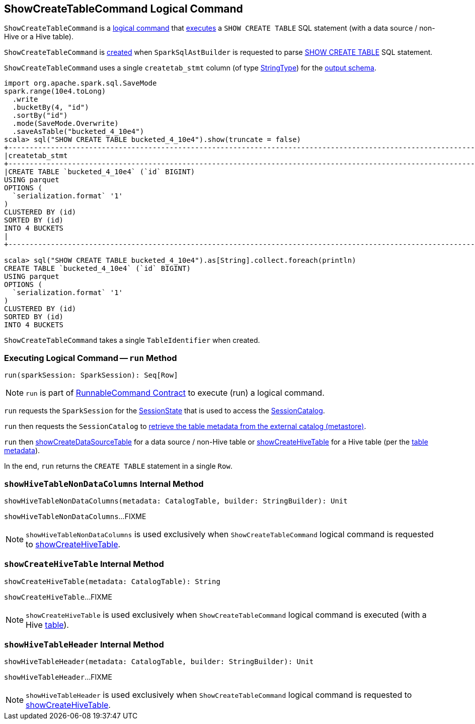 == [[ShowCreateTableCommand]] ShowCreateTableCommand Logical Command

`ShowCreateTableCommand` is a <<spark-sql-LogicalPlan-RunnableCommand.adoc#, logical command>> that <<run, executes>> a `SHOW CREATE TABLE` SQL statement (with a data source / non-Hive or a Hive table).

`ShowCreateTableCommand` is <<creating-instance, created>> when `SparkSqlAstBuilder` is requested to parse <<spark-sql-SparkSqlAstBuilder.adoc#visitShowCreateTable, SHOW CREATE TABLE>> SQL statement.

[[output]]
`ShowCreateTableCommand` uses a single `createtab_stmt` column (of type <<spark-sql-DataType.adoc#StringType, StringType>>) for the <<spark-sql-LogicalPlan-Command.adoc#output, output schema>>.

[source, scala]
----
import org.apache.spark.sql.SaveMode
spark.range(10e4.toLong)
  .write
  .bucketBy(4, "id")
  .sortBy("id")
  .mode(SaveMode.Overwrite)
  .saveAsTable("bucketed_4_10e4")
scala> sql("SHOW CREATE TABLE bucketed_4_10e4").show(truncate = false)
+----------------------------------------------------------------------------------------------------------------------------------------------------+
|createtab_stmt                                                                                                                                      |
+----------------------------------------------------------------------------------------------------------------------------------------------------+
|CREATE TABLE `bucketed_4_10e4` (`id` BIGINT)
USING parquet
OPTIONS (
  `serialization.format` '1'
)
CLUSTERED BY (id)
SORTED BY (id)
INTO 4 BUCKETS
|
+----------------------------------------------------------------------------------------------------------------------------------------------------+

scala> sql("SHOW CREATE TABLE bucketed_4_10e4").as[String].collect.foreach(println)
CREATE TABLE `bucketed_4_10e4` (`id` BIGINT)
USING parquet
OPTIONS (
  `serialization.format` '1'
)
CLUSTERED BY (id)
SORTED BY (id)
INTO 4 BUCKETS

----

[[table]]
[[creating-instance]]
`ShowCreateTableCommand` takes a single `TableIdentifier` when created.

=== [[run]] Executing Logical Command -- `run` Method

[source, scala]
----
run(sparkSession: SparkSession): Seq[Row]
----

NOTE: `run` is part of <<spark-sql-LogicalPlan-RunnableCommand.adoc#run, RunnableCommand Contract>> to execute (run) a logical command.

`run` requests the `SparkSession` for the <<spark-sql-SparkSession.adoc#sessionState, SessionState>> that is used to access the <<spark-sql-SessionState.adoc#catalog, SessionCatalog>>.

`run` then requests the `SessionCatalog` to <<spark-sql-SessionCatalog.adoc#getTableMetadata, retrieve the table metadata from the external catalog (metastore)>>.

`run` then <<showCreateDataSourceTable, showCreateDataSourceTable>> for a data source / non-Hive table or <<showCreateHiveTable, showCreateHiveTable>> for a Hive table (per the <<spark-sql-CatalogTable.adoc#, table metadata>>).

In the end, `run` returns the `CREATE TABLE` statement in a single `Row`.

=== [[showHiveTableNonDataColumns]] `showHiveTableNonDataColumns` Internal Method

[source, scala]
----
showHiveTableNonDataColumns(metadata: CatalogTable, builder: StringBuilder): Unit
----

`showHiveTableNonDataColumns`...FIXME

NOTE: `showHiveTableNonDataColumns` is used exclusively when `ShowCreateTableCommand` logical command is requested to <<showCreateHiveTable, showCreateHiveTable>>.

=== [[showCreateHiveTable]] `showCreateHiveTable` Internal Method

[source, scala]
----
showCreateHiveTable(metadata: CatalogTable): String
----

`showCreateHiveTable`...FIXME

NOTE: `showCreateHiveTable` is used exclusively when `ShowCreateTableCommand` logical command is executed (with a Hive <<table, table>>).

=== [[showHiveTableHeader]] `showHiveTableHeader` Internal Method

[source, scala]
----
showHiveTableHeader(metadata: CatalogTable, builder: StringBuilder): Unit
----

`showHiveTableHeader`...FIXME

NOTE: `showHiveTableHeader` is used exclusively when `ShowCreateTableCommand` logical command is requested to <<showCreateHiveTable, showCreateHiveTable>>.

